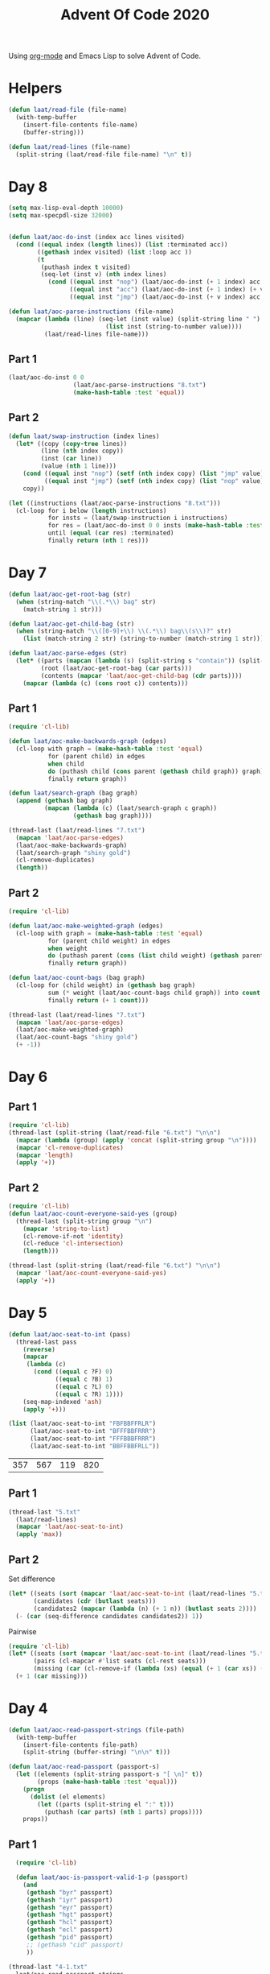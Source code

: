 #+title: Advent Of Code 2020

Using [[https://orgmode.org/][org-mode]] and Emacs Lisp to solve Advent of Code.

* Helpers

#+begin_src emacs-lisp
  (defun laat/read-file (file-name)
    (with-temp-buffer
      (insert-file-contents file-name)
      (buffer-string)))

  (defun laat/read-lines (file-name)
    (split-string (laat/read-file file-name) "\n" t))
#+end_src

* Day 8
#+begin_src emacs-lisp
  (setq max-lisp-eval-depth 10000)
  (setq max-specpdl-size 32000)


  (defun laat/aoc-do-inst (index acc lines visited)
    (cond ((equal index (length lines)) (list :terminated acc))
          ((gethash index visited) (list :loop acc ))
          (t
           (puthash index t visited)
           (seq-let (inst v) (nth index lines)
             (cond ((equal inst "nop") (laat/aoc-do-inst (+ 1 index) acc lines visited))
                   ((equal inst "acc") (laat/aoc-do-inst (+ 1 index) (+ v acc) lines visited))
                   ((equal inst "jmp") (laat/aoc-do-inst (+ v index) acc lines visited)))))))

  (defun laat/aoc-parse-instructions (file-name)
    (mapcar (lambda (line) (seq-let (inst value) (split-string line " ")
                             (list inst (string-to-number value))))
            (laat/read-lines file-name)))
#+end_src

** Part 1
#+begin_src emacs-lisp
  (laat/aoc-do-inst 0 0
                    (laat/aoc-parse-instructions "8.txt")
                    (make-hash-table :test 'equal))
#+end_src

#+RESULTS:
| :loop | 1600 |

** Part 2
#+begin_src emacs-lisp
  (defun laat/swap-instruction (index lines)
    (let* ((copy (copy-tree lines))
           (line (nth index copy))
           (inst (car line))
           (value (nth 1 line)))
      (cond ((equal inst "nop") (setf (nth index copy) (list "jmp" value)))
            ((equal inst "jmp") (setf (nth index copy) (list "nop" value))))
      copy))

  (let ((instructions (laat/aoc-parse-instructions "8.txt")))
    (cl-loop for i below (length instructions)
             for insts = (laat/swap-instruction i instructions)
             for res = (laat/aoc-do-inst 0 0 insts (make-hash-table :test 'equal))
             until (equal (car res) :terminated)
             finally return (nth 1 res)))

#+end_src

#+RESULTS:
: 1543


* Day 7

#+begin_src emacs-lisp
  (defun laat/aoc-get-root-bag (str)
    (when (string-match "\\(.*\\) bag" str)
      (match-string 1 str)))

  (defun laat/aoc-get-child-bag (str)
    (when (string-match "\\([0-9]+\\) \\(.*\\) bag\\(s\\)?" str)
      (list (match-string 2 str) (string-to-number (match-string 1 str)))))

  (defun laat/aoc-parse-edges (str)
    (let* ((parts (mapcan (lambda (s) (split-string s "contain")) (split-string str ",")))
           (root (laat/aoc-get-root-bag (car parts)))
           (contents (mapcar 'laat/aoc-get-child-bag (cdr parts))))
      (mapcar (lambda (c) (cons root c)) contents)))
#+end_src

** Part 1

#+begin_src emacs-lisp
  (require 'cl-lib)

  (defun laat/aoc-make-backwards-graph (edges)
    (cl-loop with graph = (make-hash-table :test 'equal)
             for (parent child) in edges
             when child
             do (puthash child (cons parent (gethash child graph)) graph)
             finally return graph))

  (defun laat/search-graph (bag graph)
    (append (gethash bag graph)
            (mapcan (lambda (c) (laat/search-graph c graph))
                    (gethash bag graph))))

  (thread-last (laat/read-lines "7.txt")
    (mapcan 'laat/aoc-parse-edges)
    (laat/aoc-make-backwards-graph)
    (laat/search-graph "shiny gold")
    (cl-remove-duplicates)
    (length))

#+end_src

** Part 2

#+begin_src emacs-lisp
  (require 'cl-lib)

  (defun laat/aoc-make-weighted-graph (edges)
    (cl-loop with graph = (make-hash-table :test 'equal)
             for (parent child weight) in edges
             when weight
             do (puthash parent (cons (list child weight) (gethash parent graph)) graph)
             finally return graph))

  (defun laat/aoc-count-bags (bag graph)
    (cl-loop for (child weight) in (gethash bag graph)
             sum (* weight (laat/aoc-count-bags child graph)) into count
             finally return (+ 1 count)))

  (thread-last (laat/read-lines "7.txt")
    (mapcan 'laat/aoc-parse-edges)
    (laat/aoc-make-weighted-graph)
    (laat/aoc-count-bags "shiny gold")
    (+ -1))
#+end_src

* Day 6

** Part 1

#+begin_src emacs-lisp
  (require 'cl-lib)
  (thread-last (split-string (laat/read-file "6.txt") "\n\n")
    (mapcar (lambda (group) (apply 'concat (split-string group "\n"))))
    (mapcar 'cl-remove-duplicates)
    (mapcar 'length)
    (apply '+))
#+end_src

** Part 2

#+begin_src emacs-lisp
  (require 'cl-lib)
  (defun laat/aoc-count-everyone-said-yes (group)
    (thread-last (split-string group "\n")
      (mapcar 'string-to-list)
      (cl-remove-if-not 'identity)
      (cl-reduce 'cl-intersection)
      (length)))

  (thread-last (split-string (laat/read-file "6.txt") "\n\n")
    (mapcar 'laat/aoc-count-everyone-said-yes)
    (apply '+))
#+end_src

* Day 5

#+begin_src emacs-lisp
  (defun laat/aoc-seat-to-int (pass)
    (thread-last pass
      (reverse)
      (mapcar
       (lambda (c)
         (cond ((equal c ?F) 0)
               ((equal c ?B) 1)
               ((equal c ?L) 0)
               ((equal c ?R) 1))))
      (seq-map-indexed 'ash)
      (apply '+)))
#+end_src

#+begin_src emacs-lisp
  (list (laat/aoc-seat-to-int "FBFBBFFRLR")
        (laat/aoc-seat-to-int "BFFFBBFRRR")
        (laat/aoc-seat-to-int "FFFBBBFRRR")
        (laat/aoc-seat-to-int "BBFFBBFRLL"))
#+end_src

| 357 | 567 | 119 | 820 |

** Part 1

#+begin_src emacs-lisp
  (thread-last "5.txt"
    (laat/read-lines)
    (mapcar 'laat/aoc-seat-to-int)
    (apply 'max))
#+end_src

** Part 2

Set difference

#+begin_src emacs-lisp
  (let* ((seats (sort (mapcar 'laat/aoc-seat-to-int (laat/read-lines "5.txt")) '<))
         (candidates (cdr (butlast seats)))
         (candidates2 (mapcar (lambda (n) (+ 1 n)) (butlast seats 2))))
    (- (car (seq-difference candidates candidates2)) 1))
#+end_src

Pairwise

#+begin_src emacs-lisp
  (require 'cl-lib)
  (let* ((seats (sort (mapcar 'laat/aoc-seat-to-int (laat/read-lines "5.txt")) '<))
         (pairs (cl-mapcar #'list seats (cl-rest seats)))
         (missing (car (cl-remove-if (lambda (xs) (equal (+ 1 (car xs)) (nth 1 xs))) pairs))))
    (+ 1 (car missing)))
#+end_src

* Day 4

#+begin_src emacs-lisp
    (defun laat/aoc-read-passport-strings (file-path)
      (with-temp-buffer
        (insert-file-contents file-path)
        (split-string (buffer-string) "\n\n" t)))

    (defun laat/aoc-read-passport (passport-s)
      (let ((elements (split-string passport-s "[ \n]" t))
            (props (make-hash-table :test 'equal)))
        (progn
          (dolist (el elements)
            (let ((parts (split-string el ":" t)))
              (puthash (car parts) (nth 1 parts) props))))
        props))
#+end_src

** Part 1

#+begin_src emacs-lisp
    (require 'cl-lib)

    (defun laat/aoc-is-passport-valid-1-p (passport)
      (and
       (gethash "byr" passport)
       (gethash "iyr" passport)
       (gethash "eyr" passport)
       (gethash "hgt" passport)
       (gethash "hcl" passport)
       (gethash "ecl" passport)
       (gethash "pid" passport)
       ;; (gethash "cid" passport)
       ))

  (thread-last "4-1.txt"
    laat/aoc-read-passport-strings
    (mapcar 'laat/aoc-read-passport)
    (cl-remove-if-not 'laat/aoc-is-passport-valid-1-p)
    length)
#+end_src

** Part 2

#+begin_src emacs-lisp
  (require 'cl-lib)

  (defun laat/aoc-byr-is-valid-p (passport)
    (when-let ((value (gethash "byr" passport)))
      (and (string-match-p "\\`[0-9]\\{4\\}\\'" value)
           (<= 1920 (string-to-number value))
           (>= 2002 (string-to-number value)))))

  (defun laat/aoc-iyr-is-valid-p (passport)
    (when-let ((value (gethash "iyr" passport)))
      (and (string-match-p "\\`[0-9]\\{4\\}\\'" value)
           (<= 2010 (string-to-number value))
           (>= 2020 (string-to-number value)))))

  (defun laat/aoc-eyr-is-valid-p (passport)
    (when-let ((value (gethash "eyr" passport)))
      (and (string-match-p "\\`[0-9]\\{4\\}\\'" value)
           (<= 2020 (string-to-number value))
           (>= 2030 (string-to-number value)))))

  (defun laat/aoc-hgt-is-valid-p (passport)
    (when-let ((value (gethash "hgt" passport)))
      (or (and (string-match-p "\\`[0-9]+cm\\'" value)
               (<= 150 (string-to-number value))
               (>= 193 (string-to-number value)))
          (and (string-match-p "\\`[0-9]+in\\'" value)
               (<= 59 (string-to-number value))
               (>= 76 (string-to-number value))))))

  (defun laat/aoc-hcl-is-valid-p (passport)
    (when-let ((value (gethash "hcl" passport)))
      (string-match-p "\\`\#[0-9a-f]\\{6\\}\\'" value)))

  (defun laat/aoc-ecl-is-valid-p (passport)
    (let ((value (gethash "ecl" passport)))
      (member value '("amb" "blu" "brn" "gry" "grn" "hzl" "oth"))))

  (defun laat/aoc-pid-is-valid-p (passport)
    (when-let ((value (gethash "pid" passport)))
      (string-match-p "\\`[0-9]\\{9\\}\\'" value)))

  (defun laat/aoc-is-passport-valid-2-p (passport)
    (and (laat/aoc-byr-is-valid-p passport)
         (laat/aoc-iyr-is-valid-p passport)
         (laat/aoc-eyr-is-valid-p passport)
         (laat/aoc-hgt-is-valid-p passport)
         (laat/aoc-hcl-is-valid-p passport)
         (laat/aoc-ecl-is-valid-p passport)
         (laat/aoc-pid-is-valid-p passport)))

  (thread-last "4-1.txt"
    laat/aoc-read-passport-strings
    (mapcar 'laat/aoc-read-passport)
    (cl-remove-if-not 'laat/aoc-is-passport-valid-2-p)
    length)
#+end_src

* Day 3

#+begin_src emacs-lisp
  (defun laat/aoc-read-forest (filePath)
    (mapcar
     (lambda (line)
       (let ((trees (mapcar (lambda (c) (if (equal ?# c) 1 0)) line)))
         (nconc trees trees))) ;; circular list where 1 is tree
     (laat/read-lines filePath)))
#+end_src

** Part 1


#+begin_src emacs-lisp
  (thread-last (laat/aoc-read-forest "3-1.txt")
    (seq-map-indexed (lambda (trees i) (nth (* i 3) trees)))
    (apply '+))
#+end_src

** Part 2

#+begin_src emacs-lisp
  (defun laat/aoc-count-slope (down right)
    (thread-last (laat/aoc-read-forest "3-1.txt")
      (seq-map-indexed
       (lambda (trees i) (if (eq (% i down) 0) (nth (* (/ i down) right) trees) 0)))
      (apply '+)))

  (thread-last '((1 1) (1 3) (1 5) (1 7) (2 1))
    (mapcar (lambda (slope) (laat/aoc-count-slope (car slope) (nth 1 slope))))
    (apply '*))
#+end_src


* Day 2

#+begin_src emacs-lisp
  (defun laat/aoc-read-passwords-line (line)
    (let* ((parts (split-string line ": "))
           (rule-parts (split-string (car parts) " "))
           (min-max (mapcar 'string-to-number (split-string (car rule-parts) "-")))
           (min (car min-max))
           (max (nth 1 min-max))
           (character (car (last rule-parts)))
           (password (string-join (cdr parts) " ")))
      (list
       :min min
       :max max
       :character character
       :password password)))

  (defun laat/aoc-read-passwords-file (filePath)
    (mapcar 'laat/aoc-read-passwords-line (laat/read-lines filePath)))
#+end_src

** Part 1

#+begin_src emacs-lisp
  (require 'cl-lib)

  (defun laat/aoc-2-1-is-passowrd-valid-p (line)
    (let* ((character (plist-get line :character))
           (max (plist-get line :max))
           (min (plist-get line :min))
           (password (plist-get line :password))
           (occurances (- (length (split-string password character)) 1)))
      (and (<= min occurances) (>= max occurances))))

  (length
   (cl-remove-if-not
    'laat/aoc-2-1-is-passowrd-valid-p
    (laat/aoc-read-passwords-file "2-1.txt")))

#+end_src

** Part 2

#+begin_src emacs-lisp
  (require 'cl-lib)

  (defun laat/aoc-2-2-is-passowrd-valid-p (line)
    (let* ((character (plist-get line :character))
           (a (- (plist-get line :min) 1))
           (b (- (plist-get line :max) 1))
           (password (plist-get line :password))
           (a-is-char-p (equal character (substring password a (+ a 1))))
           (b-is-char-p (equal character (substring password b (+ b 1)))))
      (xor a-is-char-p b-is-char-p)))

  (length
   (cl-remove-if-not
    'laat/aoc-2-2-is-passowrd-valid-p
     (laat/aoc-read-passwords-file "2-1.txt")))
#+end_src

* Day 1

#+begin_src emacs-lisp
  (defun laat/aoc-read-numbers-file (filePath)
    "read file as a list of newline separated numbers"
    (mapcar 'string-to-number (laat/read-lines filePath)))
#+end_src

** Part 1

=- 2020= trick

#+begin_src emacs-lisp
  (require 'cl-lib)

  (defun laat/aoc-1-1 (xs)
    (apply '* (cl-intersection (mapcar (lambda (arg) (- 2020 arg)) xs) xs)))

  (laat/aoc-1-1 (laat/aoc-read-numbers-file "1-1.txt"))
#+end_src

cl-loop

#+begin_src emacs-lisp
  (require 'cl-lib)

  (let* ((data (laat/aoc-read-numbers-file "1-1.txt"))
         (pairs (mapcan (lambda (a) (mapcar (lambda (b) (list a b)) data)) data)))
    (car (cl-loop for (x y) in pairs
                  when (eq 2020 (+ x y))
                  collect (* x y))))

#+end_src

** Part 2

#+begin_src emacs-lisp
  (require 'cl-lib)

  (defun laat/aoc-1-2 (xs)
    (apply '*
           (car
            (cl-remove-if
             (lambda (x) (not (equal (apply '+ x) 2020)))
             (mapcan
              (lambda (a)
                (mapcan
                 (lambda (b)
                   (mapcar (lambda (c) (list a b c)) xs))
                 xs))
              xs)))))

  (laat/aoc-1-2 (laat/aoc-read-numbers-file "1-1.txt"))
#+end_src
